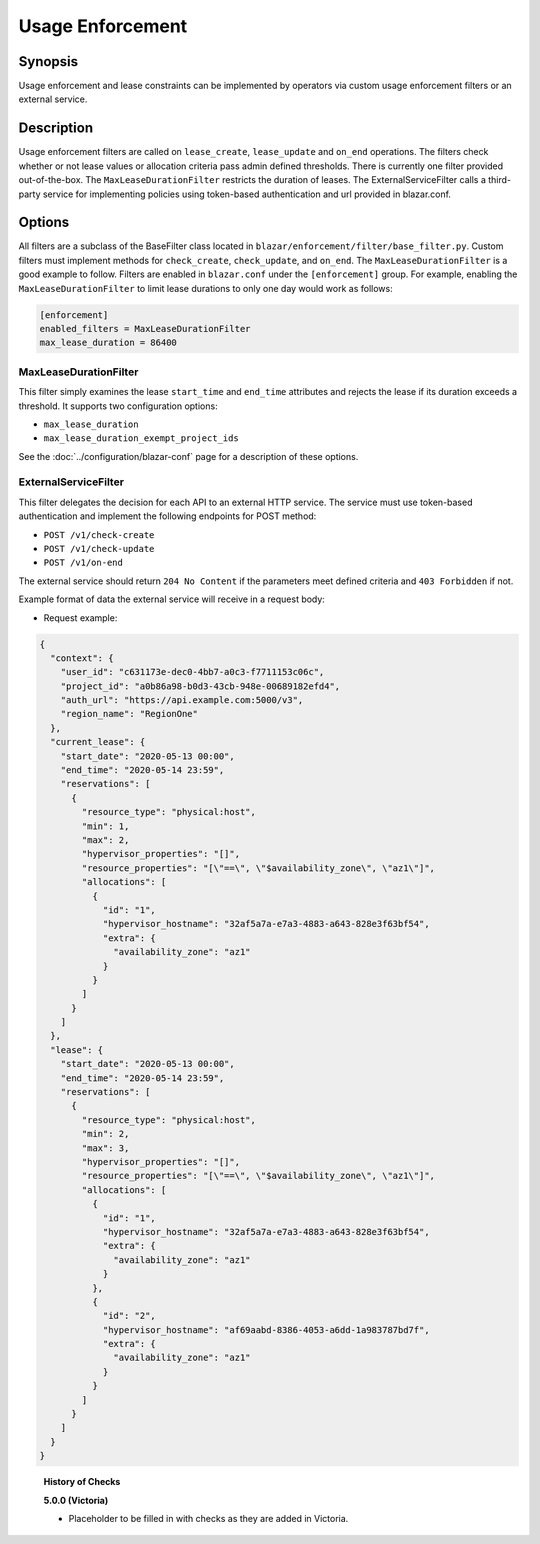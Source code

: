 =================
Usage Enforcement
=================

Synopsis
========

Usage enforcement and lease constraints can be implemented by operators via
custom usage enforcement filters or an external service.

Description
===========

Usage enforcement filters are called on ``lease_create``, ``lease_update`` and
``on_end`` operations. The filters check whether or not lease values or
allocation criteria pass admin defined thresholds. There is currently one
filter provided out-of-the-box. The ``MaxLeaseDurationFilter`` restricts the
duration of leases. The ExternalServiceFilter calls a third-party service
for implementing policies using token-based authentication and url provided
in blazar.conf.

Options
=======

All filters are a subclass of the BaseFilter class located in
``blazar/enforcement/filter/base_filter.py``. Custom filters must implement
methods for ``check_create``, ``check_update``, and ``on_end``. The
``MaxLeaseDurationFilter`` is a good example to follow. Filters are enabled in
``blazar.conf`` under the ``[enforcement]`` group. For example, enabling the
``MaxLeaseDurationFilter`` to limit lease durations to only one day would work
as follows:

.. sourcecode:: console

   [enforcement]
   enabled_filters = MaxLeaseDurationFilter
   max_lease_duration = 86400

..

MaxLeaseDurationFilter
----------------------

This filter simply examines the lease ``start_time`` and ``end_time``
attributes and rejects the lease if its duration exceeds a threshold. It
supports two configuration options:

* ``max_lease_duration``
* ``max_lease_duration_exempt_project_ids``

See the :doc:`../configuration/blazar-conf` page for a description of these
options.

ExternalServiceFilter
---------------------

This filter delegates the decision for each API to an external HTTP service.
The service must use token-based authentication and implement the following
endpoints for POST method:

* ``POST /v1/check-create``
* ``POST /v1/check-update``
* ``POST /v1/on-end``

The external service should return ``204 No Content`` if the parameters meet
defined criteria and ``403 Forbidden`` if not.

Example format of data the external service will receive in a request body:

* Request example:

.. sourcecode:: json

  {
    "context": {
      "user_id": "c631173e-dec0-4bb7-a0c3-f7711153c06c",
      "project_id": "a0b86a98-b0d3-43cb-948e-00689182efd4",
      "auth_url": "https://api.example.com:5000/v3",
      "region_name": "RegionOne"
    },
    "current_lease": {
      "start_date": "2020-05-13 00:00",
      "end_time": "2020-05-14 23:59",
      "reservations": [
        {
          "resource_type": "physical:host",
          "min": 1,
          "max": 2,
          "hypervisor_properties": "[]",
          "resource_properties": "[\"==\", \"$availability_zone\", \"az1\"]",
          "allocations": [
            {
              "id": "1",
              "hypervisor_hostname": "32af5a7a-e7a3-4883-a643-828e3f63bf54",
              "extra": {
                "availability_zone": "az1"
              }
            }
          ]
        }
      ]
    },
    "lease": {
      "start_date": "2020-05-13 00:00",
      "end_time": "2020-05-14 23:59",
      "reservations": [
        {
          "resource_type": "physical:host",
          "min": 2,
          "max": 3,
          "hypervisor_properties": "[]",
          "resource_properties": "[\"==\", \"$availability_zone\", \"az1\"]",
          "allocations": [
            {
              "id": "1",
              "hypervisor_hostname": "32af5a7a-e7a3-4883-a643-828e3f63bf54",
              "extra": {
                "availability_zone": "az1"
              }
            },
            {
              "id": "2",
              "hypervisor_hostname": "af69aabd-8386-4053-a6dd-1a983787bd7f",
              "extra": {
                "availability_zone": "az1"
              }
            }
          ]
        }
      ]
    }
  }

..


  **History of Checks**

  **5.0.0 (Victoria)**

  * Placeholder to be filled in with checks as they are added in Victoria.
